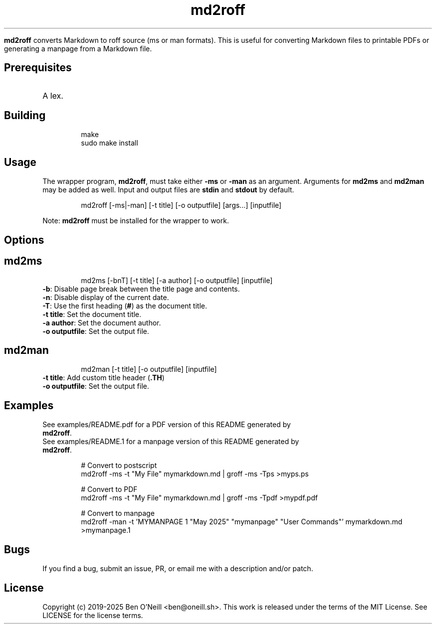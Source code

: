 
.TH md2roff


\fBmd2roff\fP converts Markdown to roff source (ms or man formats)\. This is useful
for converting Markdown files to printable PDFs or generating a manpage from
a Markdown file\.


.SH Prerequisites


.TP
A lex\.


.SH Building


.RS
.ft CR
.nf
.eo
make
sudo make install

.ec
.fi
.ft R
.RE

.SH Usage


The wrapper program, \fBmd2roff\fP, must take either \fB-ms\fP or \fB-man\fP as an argument\.
Arguments for \fBmd2ms\fP and \fBmd2man\fP may be added as well\. Input and output files
are \fBstdin\fP and \fBstdout\fP by default\.

.RS
.ft CR
.nf
.eo
md2roff [-ms|-man] [-t title] [-o outputfile] [args...] [inputfile]

.ec
.fi
.ft R
.RE
Note: \fBmd2roff\fP must be installed for the wrapper to work\.


.SH Options



.SH md2ms


.RS
.ft CR
.nf
.eo
md2ms [-bnT] [-t title] [-a author] [-o outputfile] [inputfile]

.ec
.fi
.ft R
.RE
.TP
\fB-b\fP: Disable page break between the title page and contents\.
.TP
\fB-n\fP: Disable display of the current date\.
.TP
\fB-T\fP: Use the first heading (\fB#\fP) as the document title\.
.TP
\fB-t title\fP: Set the document title\.
.TP
\fB-a author\fP: Set the document author\.
.TP
\fB-o outputfile\fP: Set the output file\.


.SH md2man


.RS
.ft CR
.nf
.eo
md2man [-t title] [-o outputfile] [inputfile]

.ec
.fi
.ft R
.RE
.TP
\fB-t title\fP: Add custom title header (\fB.TH\fP)
.TP
\fB-o outputfile\fP: Set the output file\.


.SH Examples


.TP
See examples/README.pdf for a PDF version of this README generated by \fBmd2roff\fP\.
.TP
See examples/README.1 for a manpage version of this README generated by \fBmd2roff\fP\.

.RS
.ft CR
.nf
.eo
# Convert to postscript
md2roff -ms -t "My File" mymarkdown.md | groff -ms -Tps >myps.ps

# Convert to PDF
md2roff -ms -t "My File" mymarkdown.md | groff -ms -Tpdf >mypdf.pdf

# Convert to manpage
md2roff -man -t 'MYMANPAGE 1 "May 2025" "mymanpage" "User Commands"' mymarkdown.md >mymanpage.1

.ec
.fi
.ft R
.RE

.SH Bugs


If you find a bug, submit an issue, PR, or email me with a description and/or patch\.


.SH License


Copyright (c) 2019-2025 Ben O'Neill <ben@oneill\.sh>\. This work is released under the
terms of the MIT License\. See LICENSE for the license terms\.
